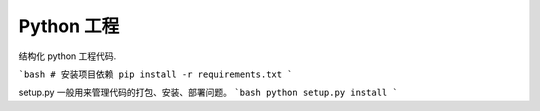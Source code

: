 Python 工程
========================
结构化 python 工程代码.

```bash
# 安装项目依赖
pip install -r requirements.txt 
```

setup.py 一般用来管理代码的打包、安装、部署问题。  
```bash
python setup.py install
```
